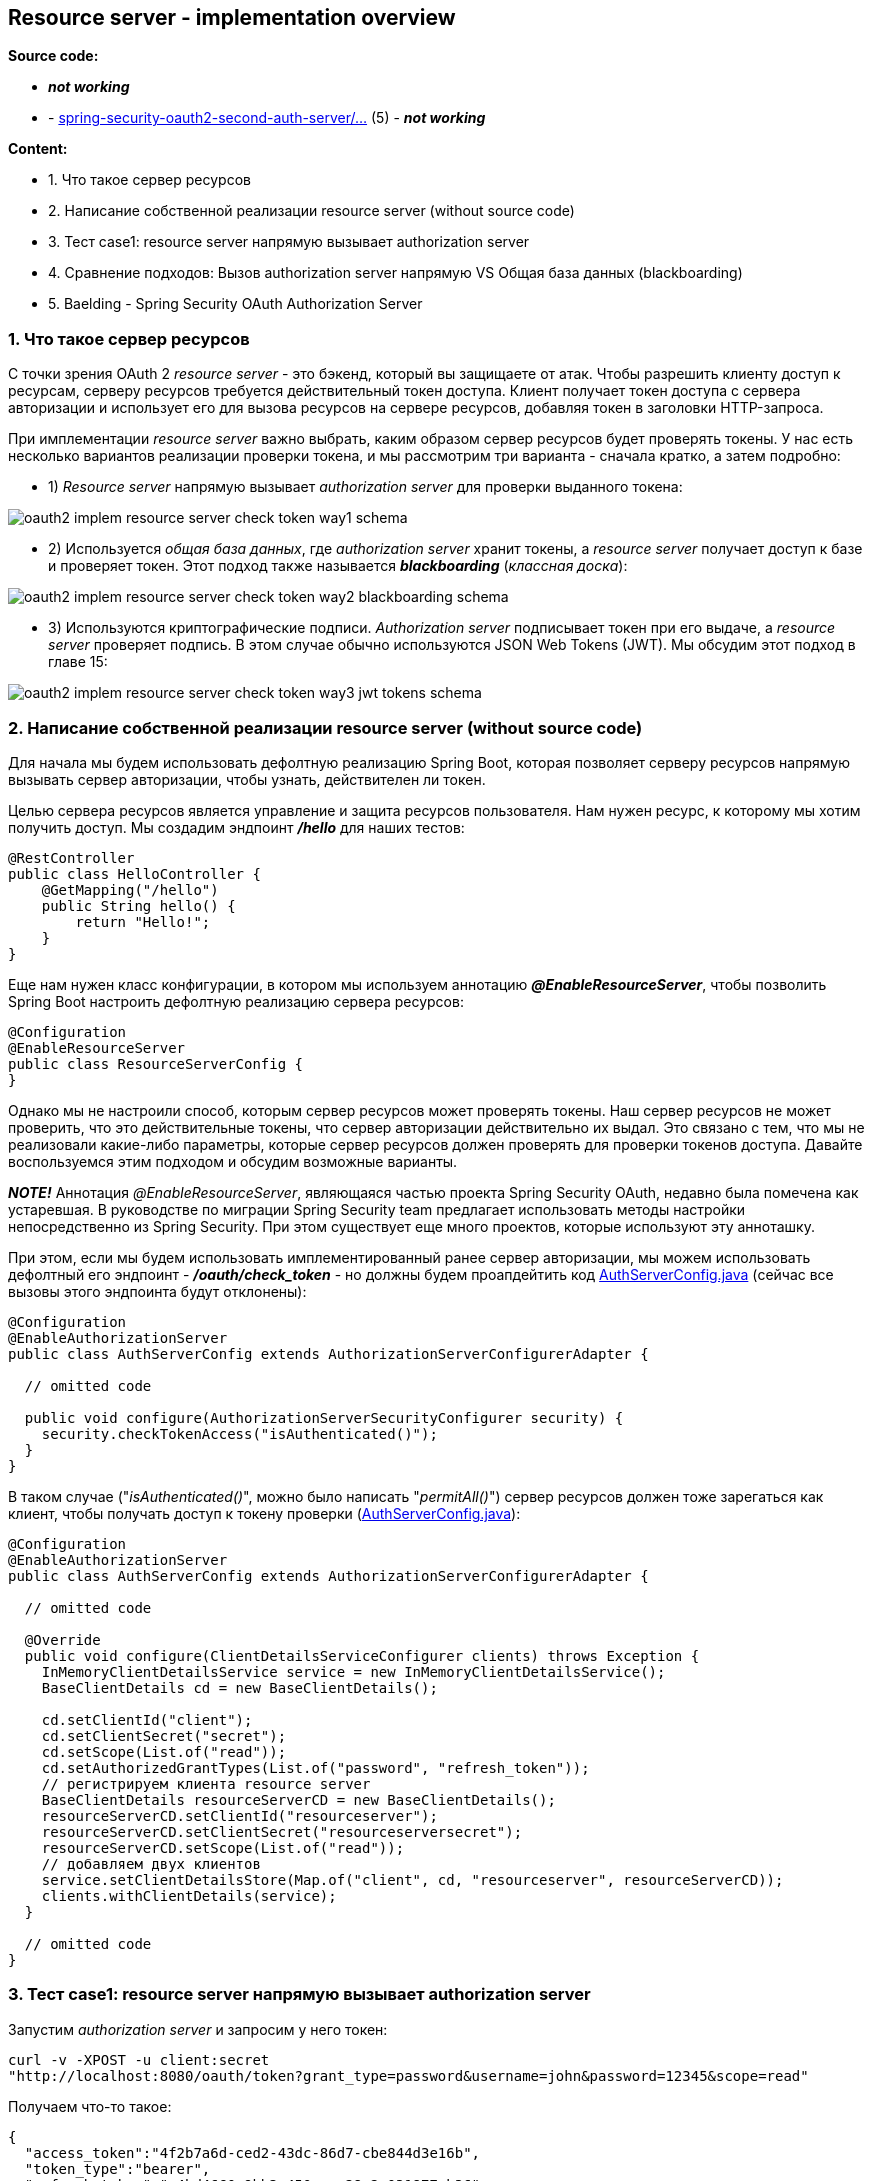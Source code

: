== Resource server - implementation overview

*Source code:*

-  *_not working_*
- - link:../../spring-security-oauth2-second-auth-server/src/main/java/[spring-security-oauth2-second-auth-server/...] (5) - *_not working_*

*Content:*

- 1. Что такое сервер ресурсов
- 2. Написание собственной реализации resource server (without source code)
- 3. Тест case1: resource server напрямую вызывает authorization server
- 4. Сравнение подходов: Вызов authorization server напрямую VS Общая база данных (blackboarding)
- 5. Baelding - Spring Security OAuth Authorization Server

=== 1. Что такое сервер ресурсов

С точки зрения OAuth 2 _resource server_ - это бэкенд, который вы защищаете от атак. Чтобы разрешить клиенту доступ к ресурсам, серверу ресурсов требуется действительный токен доступа. Клиент получает токен доступа с сервера авторизации и использует его для вызова ресурсов на сервере ресурсов, добавляя токен в заголовки HTTP-запроса.

При имплементации _resource server_ важно выбрать, каким образом сервер ресурсов будет проверять токены. У нас есть несколько вариантов реализации проверки токена, и мы рассмотрим три варианта - сначала кратко, а затем подробно:

- 1) _Resource server_ напрямую вызывает _authorization server_ для проверки выданного токена:

image:img/oauth2_implem_resource_server_check_token_way1_schema.png[]

- 2) Используется _общая база данных_, где _authorization server_ хранит токены, а _resource server_ получает доступ к базе и проверяет токен. Этот подход также называется *_blackboarding_* (_классная доска_):

image:img/oauth2_implem_resource_server_check_token_way2_blackboarding_schema.png[]

- 3) Используются криптографические подписи. _Authorization server_ подписывает токен при его выдаче, а _resource server_ проверяет подпись. В этом случае обычно используются JSON Web Tokens (JWT). Мы обсудим этот подход в главе 15:

image:img/oauth2_implem_resource_server_check_token_way3_jwt_tokens_schema.png[]

=== 2. Написание собственной реализации resource server (without source code)

Для начала мы будем использовать дефолтную реализацию Spring Boot, которая позволяет серверу ресурсов напрямую вызывать сервер авторизации, чтобы узнать, действителен ли токен.

Целью сервера ресурсов является управление и защита ресурсов пользователя. Нам нужен ресурс, к которому мы хотим получить доступ. Мы создадим эндпоинт *_/hello_* для наших тестов:
[source, java]
----
@RestController
public class HelloController {
    @GetMapping("/hello")
    public String hello() {
        return "Hello!";
    }
}
----

Еще нам нужен класс конфигурации, в котором мы используем аннотацию *_@EnableResourceServer_*, чтобы позволить Spring Boot настроить дефолтную реализацию сервера ресурсов:
[source, java]
----
@Configuration
@EnableResourceServer
public class ResourceServerConfig {
}
----

Однако мы не настроили способ, которым сервер ресурсов может проверять токены. Наш сервер ресурсов не может проверить, что это действительные токены, что сервер авторизации действительно их выдал. Это связано с тем, что мы не реализовали какие-либо параметры, которые сервер ресурсов должен проверять для проверки токенов доступа. Давайте воспользуемся этим подходом и обсудим возможные варианты.

*_NOTE!_* Аннотация _@EnableResourceServer_, являющаяся частью проекта Spring Security OAuth, недавно была помечена как устаревшая. В руководстве по миграции Spring Security team предлагает использовать методы настройки непосредственно из Spring Security. При этом существует еще много проектов, которые используют эту анноташку.

При этом, если мы будем использовать имплементированный ранее сервер авторизации, мы можем использовать дефолтный его эндпоинт - *_/oauth/check_token_* - но должны будем проапдейтить код link:../../spring-security-learning/src/main/java/ch5_spring_security_in_action/p316_implement_auth_server/config/AuthServerConfig.java[AuthServerConfig.java] (сейчас все вызовы этого эндпоинта будут отклонены):

[source, java]
----
@Configuration
@EnableAuthorizationServer
public class AuthServerConfig extends AuthorizationServerConfigurerAdapter {

  // omitted code

  public void configure(AuthorizationServerSecurityConfigurer security) {
    security.checkTokenAccess("isAuthenticated()");
  }
}
----

В таком случае ("_isAuthenticated()_", можно было написать "_permitAll()_") сервер ресурсов должен тоже зарегаться как клиент, чтобы получать доступ к токену проверки (link:../../spring-security-learning/src/main/java/ch5_spring_security_in_action/p316_implement_auth_server/config/AuthServerConfig.java[AuthServerConfig.java]):

[source, java]
----
@Configuration
@EnableAuthorizationServer
public class AuthServerConfig extends AuthorizationServerConfigurerAdapter {

  // omitted code

  @Override
  public void configure(ClientDetailsServiceConfigurer clients) throws Exception {
    InMemoryClientDetailsService service = new InMemoryClientDetailsService();
    BaseClientDetails cd = new BaseClientDetails();

    cd.setClientId("client");
    cd.setClientSecret("secret");
    cd.setScope(List.of("read"));
    cd.setAuthorizedGrantTypes(List.of("password", "refresh_token"));
    // регистрируем клиента resource server
    BaseClientDetails resourceServerCD = new BaseClientDetails();
    resourceServerCD.setClientId("resourceserver");
    resourceServerCD.setClientSecret("resourceserversecret");
    resourceServerCD.setScope(List.of("read"));
    // добавляем двух клиентов
    service.setClientDetailsStore(Map.of("client", cd, "resourceserver", resourceServerCD));
    clients.withClientDetails(service);
  }

  // omitted code
}
----

=== 3. Тест case1: resource server напрямую вызывает authorization server

Запустим _authorization server_ и запросим у него токен:
----
curl -v -XPOST -u client:secret
"http://localhost:8080/oauth/token?grant_type=password&username=john&password=12345&scope=read"
----
Получаем что-то такое:
[source, json]
----
{
  "access_token":"4f2b7a6d-ced2-43dc-86d7-cbe844d3e16b",
  "token_type":"bearer",
  "refresh_token":"a4bd4660-9bb3-450e-aa28-2e031877cb36",
  "expires_in":43199,
  "scope":"read"
}
----
Давайте теперь проверим этот токен, используя эндпоинт *_/oauth/check_token_*:
----
curl -XPOST -u resourceserver:resourceserversecret
"http://localhost:8080/oauth/check_token?token=4f2b7a6d-ced2-43dc-86d7-cbe844d3e16b"
----
Получаем что-то такое:
[source, json]
----
{
  "active":true,
  "exp":1581307166,
  "user_name":"john",
  "authorities":["read"],
  "client_id":"resourceserver",
  "scope":["read"]
}
----
В response содержится вся необходимая информация о токене доступа:

- Активен ли токен и когда истекает срок его действия
- Пользователь, для которого был выпущен токен
- Полномочия (authorities) данного токена
- Клиент, для которого был выпущен токен (_resourceserver_)

Теперь рассмотрим наш сервер ресурсов. Нам нужно настроить эндпоинт к серверу авторизации и креды клиента, которые сервер ресурсов использует для доступа к эндпоинту. Все это мы можем сделать в файле application.properties:

[source, properties]
----
server.port=9090 # запускаем сервер ресурсов на другом порту

security.oauth2.resource.token-info-uri=http://localhost:8080/oauth/check_token

security.oauth2.client.client-id=resourceserver
security.oauth2.client.client-secret=resourceserversecret
----

После запуска сервера ресурсов (на 9090 порту) мы можем вызвать эндпоинт *_/hello_* с bearer-токеном:
----
curl -H "Authorization: bearer 4f2b7a6d-ced2-43dc-86d7-cbe844d3e16b"
"http://localhost:9090/hello"
----
И получим успешный ответ (200 OK):
----
Hello!
----

=== 4. Сравнение подходов: Вызов authorization server напрямую VS Общая база данных (blackboarding)

[cols="1,4,4"]
|===
|ПОДХОД
|ПРЕИМУЩЕСТВА
|НЕДОСТАТКИ

|Вызов _authorization server_ напрямую
|Простота реализации

Можно применить к любой реализации токена (flow)

|Прямая зависимость _resource server_ от _authorization server_

Нагрузка на _authorization server_ и _network_

Неспособность работать, если _authorization server_ недоступен по сети, но клиент уже получил валидный токен. При перезапуске сервера авторизации - все токены становятся невалидными

|Общая база данных (_blackboarding_)
|Нет зависимости _resource server_ от _authorization server_

Можно применить к любой реализации токена (flow)

Хранение токенов позволяет авторизации работать и после перезапуска сервера авторизации, и если сервер авторизации недоступен
|Сложнее реализовать, чем прямой вызов

Требуется общая база данных

Общая база данных может стать узким местом в системе и повлиять на производительность
|===

=== 5. Baelding - Spring Security OAuth Authorization Server

link:https://www.baeldung.com/spring-security-oauth-auth-server[baeldung - spring-security-oauth-auth-server]

Есть и другой вариант реализации Auth Server - link:../../spring-security-oauth2-second-auth-server/src/main/java/[spring-security-oauth2-second-auth-server/...] Это все описано в туториале link:https://www.baeldung.com/spring-security-oauth-auth-server[baeldung]. К сожалению, возникает ошибка, что невозможно достучаться до issuer-url *_http://auth-server:9000_*.



